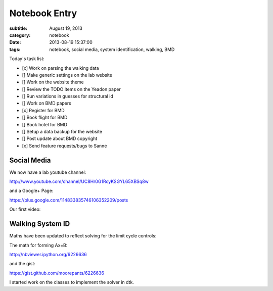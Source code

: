 ==============
Notebook Entry
==============

:subtitle: August 19, 2013
:category: notebook
:date: 2013-08-19 15:37:00
:tags: notebook, social media, system identification, walking, BMD



Today's task list:

- [x] Work on parsing the walking data
- [] Make generic settings on the lab website
- [] Work on the website theme
- [] Review the TODO items on the Yeadon paper
- [] Run variations in guesses for structural id
- [] Work on BMD papers
- [x] Register for BMD
- [] Book flight for BMD
- [] Book hotel for BMD
- [] Setup a data backup for the website
- [] Post update about BMD copyright
- [x] Send feature requests/bugs to Sanne



Social Media
============

We now have a lab youtube channel:

http://www.youtube.com/channel/UC8Hr0G1RcyKSGYL65XBSq8w

and a Google+ Page:

https://plus.google.com/114833835746106352209/posts

Our first video:

.. raw:: html

   <iframe width="420" height="315" src="//www.youtube.com/embed/96Ic1s6R6qA" frameborder="0" allowfullscreen></iframe>

Walking System ID
=================

Maths have been updated to reflect solving for the limit cycle controls:

The math for forming Ax=B:

http://nbviewer.ipython.org/6226636

and the gist:

https://gist.github.com/moorepants/6226636

I started work on the classes to implement the solver in dtk.
